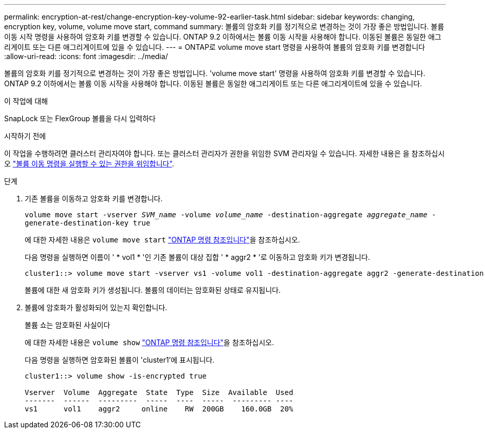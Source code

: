 ---
permalink: encryption-at-rest/change-encryption-key-volume-92-earlier-task.html 
sidebar: sidebar 
keywords: changing, encryption key, volume, volume move start, command 
summary: 볼륨의 암호화 키를 정기적으로 변경하는 것이 가장 좋은 방법입니다. 볼륨 이동 시작 명령을 사용하여 암호화 키를 변경할 수 있습니다. ONTAP 9.2 이하에서는 볼륨 이동 시작을 사용해야 합니다. 이동된 볼륨은 동일한 애그리게이트 또는 다른 애그리게이트에 있을 수 있습니다. 
---
= ONTAP로 volume move start 명령을 사용하여 볼륨의 암호화 키를 변경합니다
:allow-uri-read: 
:icons: font
:imagesdir: ../media/


[role="lead"]
볼륨의 암호화 키를 정기적으로 변경하는 것이 가장 좋은 방법입니다. 'volume move start' 명령을 사용하여 암호화 키를 변경할 수 있습니다. ONTAP 9.2 이하에서는 볼륨 이동 시작을 사용해야 합니다. 이동된 볼륨은 동일한 애그리게이트 또는 다른 애그리게이트에 있을 수 있습니다.

.이 작업에 대해
SnapLock 또는 FlexGroup 볼륨을 다시 입력하다

.시작하기 전에
이 작업을 수행하려면 클러스터 관리자여야 합니다. 또는 클러스터 관리자가 권한을 위임한 SVM 관리자일 수 있습니다. 자세한 내용은 을 참조하십시오 link:delegate-volume-encryption-svm-administrator-task.html["볼륨 이동 명령을 실행할 수 있는 권한을 위임합니다"].

.단계
. 기존 볼륨을 이동하고 암호화 키를 변경합니다.
+
`volume move start -vserver _SVM_name_ -volume _volume_name_ -destination-aggregate _aggregate_name_ -generate-destination-key true`

+
에 대한 자세한 내용은 `volume move start` link:https://docs.netapp.com/us-en/ontap-cli/volume-move-start.html["ONTAP 명령 참조입니다"^]을 참조하십시오.

+
다음 명령을 실행하면 이름이 ' * vol1 * '인 기존 볼륨이 대상 집합 ' * aggr2 * '로 이동하고 암호화 키가 변경됩니다.

+
[listing]
----
cluster1::> volume move start -vserver vs1 -volume vol1 -destination-aggregate aggr2 -generate-destination-key true
----
+
볼륨에 대한 새 암호화 키가 생성됩니다. 볼륨의 데이터는 암호화된 상태로 유지됩니다.

. 볼륨에 암호화가 활성화되어 있는지 확인합니다.
+
볼륨 쇼는 암호화된 사실이다

+
에 대한 자세한 내용은 `volume show` link:https://docs.netapp.com/us-en/ontap-cli/volume-show.html["ONTAP 명령 참조입니다"^]을 참조하십시오.

+
다음 명령을 실행하면 암호화된 볼륨이 'cluster1'에 표시됩니다.

+
[listing]
----
cluster1::> volume show -is-encrypted true

Vserver  Volume  Aggregate  State  Type  Size  Available  Used
-------  ------  ---------  -----  ----  -----  --------- ----
vs1      vol1    aggr2     online    RW  200GB    160.0GB  20%
----

